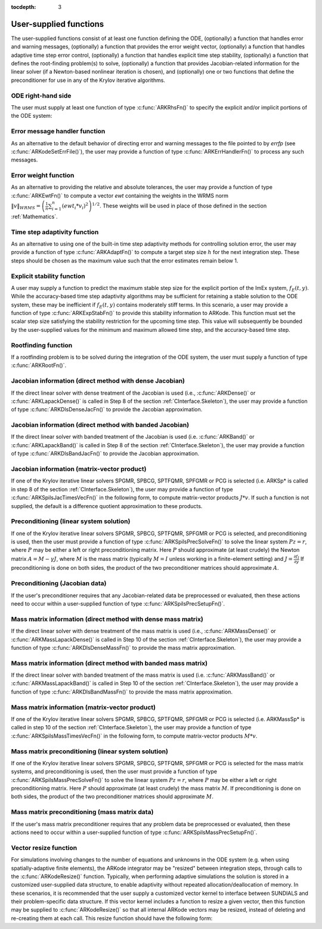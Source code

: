 ..
   Programmer(s): Daniel R. Reynolds @ SMU
   ----------------------------------------------------------------
   Copyright (c) 2013, Southern Methodist University.
   All rights reserved.
   For details, see the LICENSE file.
   ----------------------------------------------------------------

:tocdepth: 3



.. _CInterface.UserSupplied:

User-supplied functions
=============================

The user-supplied functions consist of at least one function defining
the ODE, (optionally) a function that handles error and warning
messages, (optionally) a function that provides the error weight
vector, (optionally) a function that handles adaptive time step error
control, (optionally) a function that handles explicit time step
stability, (optionally) a function that defines the root-finding
problem(s) to solve, (optionally) a function that provides
Jacobian-related information for the linear solver (if a Newton-based
nonlinear iteration is chosen), and (optionally) one or two functions
that define the preconditioner for use in any of the Krylov iterative
algorithms.


.. _CInterface.ODERHS:

ODE right-hand side
-----------------------------

The user must supply at least one function of type :c:func:`ARKRhsFn()` to
specify the explicit and/or implicit portions of the ODE system:



.. c:function:: typedef int (*ARKRhsFn)(realtype t, N_Vector y, N_Vector ydot, void *user_data)

   These functions compute the ODE right-hand side for a given
   value of the independent variable :math:`t` and state vector :math:`y`.
   
   **Arguments:**
      * `t` -- the current value of the independent variable.
      * `y` -- the current value of teh dependent variable vector, :math:`y(t)`.
      * `ydot` -- the output vector that forms a portion of the ODE RHS :math:`f_E(t,y) + f_I(t,y)`
      * `user_data` -- the `user_data` pointer that was passed to :c:func:`ARKodeSetUserData()`.
   
   **Return value:** 
   An ARKRhsFn should return 0 if successful, a
   positive value if a recoverable error occurred (in which case
   ARKode will attempt to correct), or a negative value if it
   failed unrecoverably (in which case the integration is halted and
   ARK_RHSFUNC_FAIL is returned).
   
   **Notes:** Allocation of memory for `ydot` is handled within
   ARKode. A recoverable failure error return from the
   ARKRhsFn is typically used to flag a value of the dependent
   variable :math:`y` that is "illegal" in some way (e.g., negative
   where only a nonnegative value is physically meaningful).  If such
   a return is made, ARKode will attempt to recover (possibly
   repeating the nonlinear iteration, or reducing the step size) in order
   to avoid this recoverable error return.  There are some situations
   in which recovery is not possible even if the right-hand side
   function returns a recoverable error flag.  One is when this occurs
   at the very first call to the ARKRhsFn (in which case
   ARKode returns ARK_FIRST_RHSFUNC_ERR).  Another is when a
   recoverable error is reported by ARKRhsFn after the integrator
   completes a successful stage, in which case ARKode returns
   ARK_UNREC_RHSFUNC_ERR).



.. _CInterface.ErrorHandler:

Error message handler function
--------------------------------------

As an alternative to the default behavior of directing error and
warning messages to the file pointed to by `errfp` (see
:c:func:`ARKodeSetErrFile()`), the user may provide a function of type
:c:func:`ARKErrHandlerFn()` to process any such messages. 



.. c:function:: typedef void (*ARKErrHandlerFn)(int error_code, const char *module, const char *function, char *msg, void *user_data)

   This function processes error and warning messages from
   ARKode and is sub-modules.
   
   **Arguments:**
      * `error_code` -- the error code.
      * `module` -- the name of the ARKode module reporting the error.
      * `function` -- the name of the function in which the error occurred.
      * `msg` -- the error message.
      * `user_data` -- a pointer to user data, the same as the
        `eh_data` parameter that was passed to :c:func:`ARKodeSetErrHandlerFn()`.
   
   **Return value:** 
   An ARKErrHandlerFn function has no return value.
   
   **Notes:** `error_code` is negative for errors and positive
   (ARK_WARNING) for warnings.  If a function that returns a
   pointer to memory encounters an error, it sets `error_code` to
   0.




.. _CInterface.ErrorWeight:

Error weight function
--------------------------------------

As an alternative to providing the relative and absolute tolerances,
the user may provide a function of type :c:func:`ARKEwtFn()` to compute a
vector `ewt` containing the weights in the WRMS norm
:math:`\|v\|_{WRMS} = \left(\frac{1}{n} \sum_{i=1}^n \left(ewt_i * v_i\right)^2
\right)^{1/2}`.  These weights will be used in place of those defined
in the section :ref:`Mathematics`.



.. c:function:: typedef int (*ARKEwtFn)(N_Vector y, N_Vector ewt, void *user_data)

   This function computes the WRMS error weights for the vector
   :math:`y`.
   
   **Arguments:**
      * `y` -- the dependent variable vector at which the
        weight vector is to be computed.
      * `ewt` -- the output vector containing the error weights.
      * `user_data` -- a pointer to user data, the same as the
        `user_data` parameter that was passed to :c:func:`ARKodeSetUserData()`.
   
   **Return value:** 
   An ARKEwtFn function must return 0 if it
   successfully set the error weights, and -1 otherwise.
   
   **Notes:** Allocation of memory for `ewt` is handled within ARKode.
   
   The error weight vector must have all components positive.  It is
   the user's responsibility to perform this test and return -1 if it
   is not satisfied.



.. _CInterface.AdaptivityFn:

Time step adaptivity function
--------------------------------------

As an alternative to using one of the built-in time step adaptivity
methods for controlling solution error, the user may provide a
function of type :c:func:`ARKAdaptFn()` to compute a target step size
:math:`h` for the next integration step.  These steps should be chosen
as the maximum value such that the error estimates remain below 1.



.. c:function:: typedef int (*ARKAdaptFn)(N_Vector y, realtype t, realtype h1, realtype h2, realtype h3, realtype e1, realtype e2,  realtype e3, int q, int p, realtype *hnew, void *user_data)

   This function implements a time step adaptivity algorithm
   that chooses :math:`h` satisfying the error tolerances..
   
   **Arguments:**
      * `y` -- the current value of the dependent variable vector, :math:`y(t)`.
      * `t` -- the current value of the independent variable.
      * `h1` -- the current step size, :math:`t_m - t_{m-1}`.
      * `h2` -- the previous step size, :math:`t_{m-1} - t_{m-2}`.
      * `h3` -- the step size :math:`t_{m-2}-t_{m-3}`.
      * `e1` -- the error estimate from the current step, :math:`m`.
      * `e2` -- the error estimate from the previous step, :math:`m-1`.
      * `e3` -- the error estimate from the step :math:`m-2`.
      * `q` -- the global order of accuracy for the integration method.
      * `p` -- the global order of accuracy for the embedding.
      * `hnew` -- the output value of the next step size.
      * `user_data` -- a pointer to user data, the same as the
        `h_data` parameter that was passed to :c:func:`ARKodeSetAdaptivityFn()`.
   
   **Return value:** 
   An ARKAdaptFn function should return 0 if it
   successfuly set the next step size, and a non-zero value otherwise.




.. _CInterface.StabilityFn:

Explicit stability function
--------------------------------------

A user may supply a function to predict the maximum stable step size
for the explicit portion of the ImEx system, :math:`f_E(t,y)`.  While
the accuracy-based time step adaptivity algorithms may be sufficient
for retaining a stable solution to the ODE system, these may be
inefficient if :math:`f_E(t,y)` contains moderately stiff terms.  In
this scenario, a user may provide a function of type :c:func:`ARKExpStabFn()`
to provide this stability information to ARKode.  This function
must set the scalar step size satisfying the stability restriction for
the upcoming time step.  This value will subsequently be bounded by
the user-supplied values for the minimum and maximum allowed time
step, and the accuracy-based time step.  



.. c:function:: typedef int (*ARKExpStabFn)(N_Vector y, realtype t, realtype *hstab, void *user_data)

   This function predicts the maximum stable step size for the
   explicit portions of the ImEx ODE system.
   
   **Arguments:**
      * `y` -- the current value of the dependent variable vector, :math:`y(t)`.
      * `t` -- the current value of the independent variable
      * `hstab` -- the output value with the absolute value of the
 	maximum stable step size. 
      * `user_data` -- a pointer to user data, the same as the
        `estab_data` parameter that was passed to :c:func:`ARKodeSetStabilityFn()`.
   
   **Return value:** 
   An ARKExpStabFn function should return 0 if it
   successfully set the upcoming stable step size, and a non-zero
   value otherwise.
   
   **Notes:**  If this function is not supplied, or if it returns
   `hstab \le 0.0`, then ARKode will assume that there is no explicit
   stability restriction on the time step size.



.. _CInterface.RootfindingFn:

Rootfinding function
--------------------------------------

If a rootfinding problem is to be solved during the integration of the
ODE system, the user must supply a function of type :c:func:`ARKRootFn()`.



.. c:function:: typedef int (*ARKRootFn)(realtype t, N_Vector y, realtype *gout, void *user_data)

   This function implements a vector-valued function
   :math:`g(t,y)` such that the roots of the `nrtfn` components
   :math:`g_i(t,y)` are sought.
   
   **Arguments:**
      * `t` -- the current value of the independent variable
      * `y` -- the current value of the dependent variable vector, :math:`y(t)`.
      * `gout` -- the output array, of length `nrtfn`, with components :math:`g_i(t,y)`.
      * `user_data` -- a pointer to user data, the same as the
        `user_data` parameter that was passed to :c:func:`ARKodeSetUserData()`.
   
   **Return value:** 
   An ARKRootFn function should return 0 if successful
   or a non-zero value if an error occurred (in which case the
   integration is halted and ARKode returns ARK_RTFUNC_FAIL).
   
   **Notes:** Allocation of memory for `gout` is handled within ARKode.



.. _CInterface.DenseJacobianFn:

Jacobian information (direct method with dense Jacobian)
--------------------------------------------------------------

If the direct linear solver with dense treatment of the Jacobian is
used (i.e., :c:func:`ARKDense()` or :c:func:`ARKLapackDense()` is called in Step 8 of
the section :ref:`CInterface.Skeleton`), the user may provide a
function of type :c:func:`ARKDlsDenseJacFn()` to provide the Jacobian
approximation. 



.. c:function:: typedef int (*ARKDlsDenseJacFn)(long int N, realtype t, N_Vector y, N_Vector fy, DlsMat Jac, void *user_data, N_Vector tmp1, N_Vector tmp2, N_Vector tmp3)

   This function computes the dense Jacobian :math:`J =
   \frac{\partial f_I}{\partial y}` (or an approximation to it).
   
   **Arguments:**
      * `N` -- the size of the ODE system.
      * `t` -- the current value of the independent variable
      * `y` -- the current value of the dependent variable vector, namely
        the predicted value of :math:`y(t)`.
      * `fy` -- the current value of the vector :math:`f_I(t,y)`.
      * `Jac` -- the output dense Jacobian matrix (of type ``DlsMat``).
      * `user_data` -- a pointer to user data, the same as the
        `user_data` parameter that was passed to :c:func:`ARKodeSetUserData()`.
      * `tmp1`, `tmp2`, `tmp3` -- pointers to memory allocated to
        variables of type ``N_Vector`` which can be used by an
        ARKDlsDenseJacFn as temporary storage or work space.
   
   **Return value:** 
   An ARKDlsDenseJacFn function should return 0 if
   successful, a positive value if a recoverable error occurred (in
   which case ARKode will attempt to correct, while ARKDENSE
   sets `last_flag` to ARKDLS_JACFUNC_RECVR), or a negative
   value if it failed unrecoverably (in which case the integration is
   halted, :c:func:`ARKode()` returns ARK_LSETUP_FAIL and
   ARKDENSE sets `last_flag` to ARKDLS_JACFUNC_UNRECVR). 
   
   **Notes:** A user-supplied dense Jacobian function must load the `N` by
   `N` dense matrix `Jac` with an approximation to the Jacobian
   matrix :math:`J(t,y)` at the point :math:`(t,y)`. Only nonzero
   elements need to be loaded into `Jac` because `Jac` is set to
   the zero matrix before the call to the Jacobian function. The type
   of `Jac` is ``DlsMat``. 
   
   The accessor macros ``DENSE_ELEM`` and ``DENSE_COL`` allow the user
   to read and write dense matrix elements without making explicit
   references to the underlying representation of the ``DlsMat``
   type. ``DENSE_ELEM(J,i,j)`` references the ``(i,j)``-th element of
   the dense matrix ``J`` (for ``i``, ``j`` between 0 and
   N-1). This macro is meant for small problems for which
   efficiency of access is not a major concern. Thus, in terms of the
   indices :math:`m` and :math:`n` ranging from 1 to `N`, the
   Jacobian element :math:`J_{m,n}` can be set using the statement
   ``DENSE_ELEM(J, m-1, n-1)`` :math:`= J_{m,n}`. Alternatively,
   ``DENSE_COL(J,j)`` returns a pointer to the first element of the
   ``j``-th column of ``J`` (for ``j`` ranging from 0 to `N`-1),
   and the elements of the ``j``-th column can then be accessed using
   ordinary array indexing. Consequently, :math:`J_{m,n}` can be
   loaded using the statements ``col_n = DENSE_COL(J, n-1);
   col_n[m-1]`` :math:`= J_{m,n}`. For large problems, it is more
   efficient to use ``DENSE_COL`` than to use ``DENSE_ELEM``. Note
   that both of these macros number rows and columns starting from 0. 
   
   The ``DlsMat`` type and accessor macros ``DENSE_ELEM`` and
   ``DENSE_COL`` are documented in the section :ref:`LinearSolvers`.
   
   If the user's ARKDenseJacFn function uses difference quotient
   approximations, then it may need to access quantities not in the
   argument list. These include the current step size, the error
   weights, etc..  To obtain these, use the ARKodeGet* functions
   listed in :ref:`CInterface.ARKodeOutputTable`. The unit roundoff
   can be accessed as ``UNIT_ROUNDOFF``, which is defined in the
   header file ``sundials_types.h``.
   
   For the sake of uniformity, the argument `N` is of type ``long int``,
   even in the case that the LAPACK dense solver is to be used. 



.. _CInterface.BandJacobianFn:

Jacobian information (direct method with banded Jacobian)
--------------------------------------------------------------

If the direct linear solver with banded treatment of the Jacobian is
used (i.e. :c:func:`ARKBand()` or :c:func:`ARKLapackBand()` is called in Step 8 of the
section :ref:`CInterface.Skeleton`), the user may provide a function
of type :c:func:`ARKDlsBandJacFn()` to provide the Jacobian approximation.



.. c:function:: typedef int (*ARKDlsBandJacFn)(long int N, long int mupper, long int mlower, realtype t, N_Vector y, N_Vector fy, DlsMat Jac, void *user_data, N_Vector tmp1, N_Vector tmp2, N_Vector tmp3)

   This function computes the banded Jacobian :math:`J =
   \frac{\partial f_I}{\partial y}` (or an approximation to it).
   
   **Arguments:**
      * `N` -- the size of the ODE system.
      * `mlower`, `mupper` -- the lower and upper half-bandwidths of
        the Jacobian.
      * `t` -- the current value of the independent variable
      * `y` -- the current value of the dependent variable vector, namely
        the predicted value of :math:`y(t)`.
      * `fy` -- the current value of the vector :math:`f_I(t,y)`.
      * `Jac` -- the output dense Jacobian matrix (of type ``DlsMat``).
      * `user_data` -- a pointer to user data, the same as the
        `user_data` parameter that was passed to :c:func:`ARKodeSetUserData()`.
      * `tmp1`, `tmp2`, `tmp3` -- pointers to memory allocated to
        variables of type ``N_Vector`` which can be used by an
        ARKDlsBandJacFn as temporary storage or work space.
   
   **Return value:** 
   An ARKDlsBandJacFn function should return 0 if
   successful, a positive value if a recoverable error occurred (in
   which case ARKode will attempt to correct, while ARKBAND
   sets `last_flag` to ARKDLS_JACFUNC_RECVR), or a negative
   value if it failed unrecoverably (in which case the integration is
   halted, :c:func:`ARKode()` returns ARK_LSETUP_FAIL and
   ARKBAND sets `last_flag` to ARKDLS_JACFUNC_UNRECVR). 
   
   **Notes:** A user-supplied banded Jacobian function must load the band
   matrix `Jac` of type ``DlsMat`` with the elements of the Jacobian
   :math:`J(t,y)` at the point :math:`(t,y)`. Only nonzero elements
   need to be loaded into `Jac` because `Jac` is initialized to
   the zero matrix before the call to the Jacobian function. 
  
   The accessor macros ``BAND_ELEM``, ``BAND_COL``, and
   ``BAND_COL_ELEM`` allow the user to read and write band matrix
   elements without making specific references to the underlying
   representation of the ``DlsMat`` type.  ``BAND_ELEM(J, i, j)``
   references the ``(i,j)``-th element of the band matrix ``J``,
   counting from 0. This macro is meant for use in small problems for
   which efficiency of access is not a major concern. Thus, in terms
   of the indices :math:`m` and :math:`n` ranging from 1 to `N` with
   :math:`(m, n)` within the band defined by `mupper` and
   `mlower`, the Jacobian element :math:`J_{m,n}` can be loaded
   using the statement ``BAND_ELEM(J, m-1, n-1)`` :math:`=
   J_{m,n}`. The elements within the band are those with `-mupper`
   :math:`\le m-n \le` `mlower`.  Alternatively, ``BAND_COL(J, j)``
   returns a pointer to the diagonal element of the ``j``-th column of
   ``J``, and if we assign this address to ``realtype *col_j``, then
   the ``i``-th element of the ``j``-th column is given by
   ``BAND_COL_ELEM(col_j, i, j)``, counting from 0. Thus, for
   :math:`(m,n)` within the band, :math:`J_{m,n}` can be loaded by
   setting ``col_n = BAND_COL(J, n-1); BAND_COL_ELEM(col_n, m-1,
   n-1)`` :math:`= J_{m,n}` . The elements of the ``j``-th column can
   also be accessed via ordinary array indexing, but this approach
   requires knowledge of the underlying storage for a band matrix of
   type ``DlsMat``. The array ``col_n`` can be indexed from
   `-mupper` to `mlower`. For large problems, it is more efficient
   to use ``BAND_COL`` and ``BAND_COL_ELEM`` than to use the
   ``BAND_ELEM`` macro. As in the dense case, these macros all number
   rows and columns starting from 0. 
   
   The ``DlsMat`` type and the accessor macros ``BAND_ELEM``,
   ``BAND_COL`` and ``BAND_COL_ELEM`` are documented in the section 
   :ref:`LinearSolvers`.

   If the user's ARKBandJacFn function uses difference quotient
   approximations, then it may need to access quantities not in the
   argument list.  These include the current step size, the error
   weights, etc.. To obtain these, use the ARKodeGet* functions
   listed in :ref:`CInterface.ARKodeOutputTable`. The unit roundoff
   can be accessed as ``UNIT_ROUNDOFF`` defined in the header file
   ``sundials_types.h``.
   
   For the sake of uniformity, the arguments `N`, `mlower`, and
   `mupper` are of type ``long int``, even in the case that the
   LAPACK band solver is to be used.  



.. _CInterface.JTimesFn:

Jacobian information (matrix-vector product)
--------------------------------------------------------------

If one of the Krylov iterative linear solvers SPGMR, SPBCG, 
SPTFQMR, SPFGMR or PCG is selected (i.e. ARKSp* is called in step 8 of
the section :ref:`CInterface.Skeleton`), the user may provide a function
of type :c:func:`ARKSpilsJacTimesVecFn()` in the following form, to compute
matrix-vector products :math:`J*v`. If such a function is not
supplied, the default is a difference quotient approximation to these
products. 



.. c:function:: typedef int (*ARKSpilsJacTimesVecFn)(N_Vector v, N_Vector Jv, realtype t, N_Vector y, N_Vector fy, void *user_data, N_Vector tmp)

   This function computes the product :math:`Jv =
   \left(\frac{\partial f_I}{\partial y}\right)v` (or an approximation to it).
   
   **Arguments:**
      * `v` -- the vector to multiply.
      * `Jv` -- the output vector computed.
      * `t` -- the current value of the independent variable
      * `y` -- the current value of the dependent variable vector.
      * `fy` -- the current value of the vector :math:`f_I(t,y)`.
      * `user_data` -- a pointer to user data, the same as the
        `user_data` parameter that was passed to :c:func:`ARKodeSetUserData()`.
      * `tmp` -- pointer to memory allocated to a variable of type
        ``N_Vector`` which can be used as temporary storage or work space.
   
   **Return value:** 
   The value to be returned by the Jacobian-vector product
   function should be 0 if successful. Any other return value will
   result in an unrecoverable error of the SPILS generic solver,
   in which case the integration is halted. 
   
   **Notes:** If the user's ARKSpilsJacTimesVecFn function uses
   difference quotient approximations, it may need to access
   quantities not in the argument list.  These include the current
   step size, the error weights, etc..  To obtain these, use the
   ARKodeGet* functions listed in
   :ref:`CInterface.ARKodeOutputTable`. The unit roundoff can be
   accessed as ``UNIT_ROUNDOFF`` defined in the header file
   ``sundials_types.h``. 




.. _CInterface.PrecSolveFn:

Preconditioning (linear system solution)
--------------------------------------------------------------

If one of the Krylov iterative linear solvers SPGMR, SPBCG,
SPTFQMR, SPFGMR or PCG is selected, and preconditioning is used, then
the user must provide a function of type
:c:func:`ARKSpilsPrecSolveFn()` to solve the linear system
:math:`Pz=r`, where :math:`P` may be either a left or right
preconditioning matrix.  Here :math:`P` should approximate (at least
crudely) the Newton matrix :math:`A=M-\gamma J`, where :math:`M` 
is the mass matrix (typically :math:`M=I` unless working in a
finite-element setting) and :math:`J = \frac{\partial f_I}{\partial
y}`  If preconditioning is done on both sides, the product of the two
preconditioner matrices should approximate :math:`A`. 



.. c:function:: typedef int (*ARKSpilsPrecSolveFn)(realtype t, N_Vector y, N_Vector fy, N_Vector r, N_Vector z, realtype gamma, realtype delta, int lr, void *user_data, N_Vector tmp)

   This function solves the preconditioner system :math:`Pz=r`.
   
   **Arguments:**
      * `t` -- the current value of the independent variable.
      * `y` -- the current value of the dependent variable vector.
      * `fy` -- the current value of the vector :math:`f_I(t,y)`.
      * `r` -- the right-hand side vector of the linear system.
      * `z` -- the computed output solution vector 
      * `gamma` -- the scalar :math:`\gamma` appearing in the Newton
        matrix given by :math:`A=M-\gamma J`.
      * `delta` -- an input tolerance to be used if an iterative method
        is employed in the solution.  In that case, the resdual vector
        :math:`Res = r-Pz` of the system should be made to be less than `delta`
        in the weighted :math:`l_2` norm, i.e. :math:`\left(\sum_{i=1}^n
        \left(Res_i * ewt_i\right)^2 \right)^{1/2} < \delta`, where :math:`\delta =`
        `delta`.  To obtain the ``N_Vector`` `ewt`, call
        :c:func:`ARKodeGetErrWeights()`. 
      * `lr` -- an input flag indicating whether the preconditioner
        solve is to use the left preconditioner (`lr = 1`) or the right
        preconditioner (`lr = 2`).
      * `user_data` -- a pointer to user data, the same as the
        `user_data` parameter that was passed to :c:func:`ARKodeSetUserData()`.
      * `tmp` -- pointer to memory allocated to a variable of type
        ``N_Vector`` which can be used as temporary storage or work space.
   
   **Return value:** 
   The value to be returned by the preconditioner solve
   function is a flag indicating whether it was successful. This value
   should be 0 if successful, positive for a recoverable error (in
   which case the step will be retried), or negative for an
   unrecoverable error (in which case the integration is halted).  




.. _CInterface.PrecSetupFn:

Preconditioning (Jacobian data)
--------------------------------------------------------------

If the user's preconditioner requires that any Jacobian-related data
be preprocessed or evaluated, then these actions need to occur within
a user-supplied function of type :c:func:`ARKSpilsPrecSetupFn()`. 



.. c:function:: typedef int (*ARKSpilsPrecSetupFn)(realtype t, N_Vector y, N_Vector fy, booleantype jok, booleantype *jcurPtr, realtype gamma, void *user_data, N_Vector tmp1, N_Vector tmp2, N_Vector tmp3)

   This function preprocesses and/or evaluates Jacobian-related
   data needed by the preconditioner.
   
   **Arguments:**
      * `t` -- the current value of the independent variable.
      * `y` -- the current value of the dependent variable vector.
      * `fy` -- the current value of the vector :math:`f_I(t,y)`.
      * `jok` -- is an input flag indicating whether the Jacobian-related
        data needs to be updated. The `jok` argument provides for the
        reuse of Jacobian data in the preconditioner solve function. When
        `jok` = ``FALSE``, the Jacobian-related data should be recomputed
        from scratch. When `jok` = ``TRUE`` the Jacobian data, if saved from the
        previous call to this function, can be reused (with the current
        value of `gamma`). A call with `jok` = ``TRUE`` can only occur
        after a call with `jok` = ``FALSE``. 
      * `jcurPtr` -- is a pointer to a flag which should be set to
        ``TRUE`` if Jacobian data was recomputed, or set to ``FALSE`` if
        Jacobian data was not recomputed, but saved data was still reused. 
      * `gamma` -- the scalar :math:`\gamma` appearing in the Newton
        matrix given by :math:`A=M-\gamma J`.
      * `user_data` -- a pointer to user data, the same as the
        `user_data` parameter that was passed to :c:func:`ARKodeSetUserData()`.
      * `tmp1`, `tmp2`, `tmp3` -- pointers to memory allocated to
        variables of type ``N_Vector`` which can be used as temporary
        storage or work space.
   
   **Return value:** 
   The value to be returned by the preconditioner setup
   function is a flag indicating whether it was successful. This value
   should be 0 if successful, positive for a recoverable error (in
   which case the step will be retried), or negative for an
   unrecoverable error (in which case the integration is halted). 
   
   **Notes:**  The operations performed by this function might include
   forming a crude approximate Jacobian, and performing an LU
   factorization of the resulting approximation to :math:`A = M -
   \gamma J`. 
   
   Each call to the preconditioner setup function is preceded by a
   call to the implicit :c:func:`ARKRhsFn()` user function with the same
   :math:`(t,y)` arguments.  Thus, the preconditioner setup function can
   use any auxiliary data that is computed and saved during the
   evaluation of the ODE right-hand side. 
   
   This function is not called in advance of every call to the
   preconditioner solve function, but rather is called only as often
   as needed to achieve convergence in the Newton iteration. 
   
   If the user's ARKSpilsPrecSetupFn function uses difference
   quotient approximations, it may need to access quantities not in
   the call list. These include the current step size, the error
   weights, etc. To obtain these, use the ARKodeGet* functions
   listed in :ref:`CInterface.ARKodeOutputTable`. The unit roundoff
   can be accessed as ``UNIT_ROUNDOFF`` defined in the header file
   ``sundials_types.h``. 



.. _CInterface.DenseMassFn:

Mass matrix information (direct method with dense mass matrix)
---------------------------------------------------------------

If the direct linear solver with dense treatment of the
mass matrix is used (i.e., :c:func:`ARKMassDense()` or
:c:func:`ARKMassLapackDense()` is called in Step 10 of 
the section :ref:`CInterface.Skeleton`), the user may provide a
function of type :c:func:`ARKDlsDenseMassFn()` to provide the mass
matrix approximation. 



.. c:function:: typedef int (*ARKDlsDenseMassFn)(long int N, realtype t, N_Vector y, DlsMat M, void *user_data, N_Vector tmp1, N_Vector tmp2, N_Vector tmp3)

   This function computes the mass matrix :math:`M` (or an approximation to it).
   
   **Arguments:**
      * `N` -- the size of the ODE system.
      * `t` -- the current value of the independent variable.
      * `y` -- the current value of the dependent variable vector.
      * `M` -- the output dense mass matrix (of type ``DlsMat``).
      * `user_data` -- a pointer to user data, the same as the
        `user_data` parameter that was passed to :c:func:`ARKodeSetUserData()`.
      * `tmp1`, `tmp2`, `tmp3` -- pointers to memory allocated to
        variables of type ``N_Vector`` which can be used by an
        ARKDlsDenseMassFn as temporary storage or work space.
   
   **Return value:** 
   An ARKDlsDenseMassFn function should return 0 if
   successful, or a negative value if it failed unrecoverably (in
   which case the integration is halted, :c:func:`ARKode()` returns
   ARK_MASSSETUP_FAIL and ARKDENSE sets `last_flag` to
   ARKDLS_MASSFUNC_UNRECVR). 
   
   **Notes:** A user-supplied dense mass matrix function must load the
   `N` by `N` dense matrix `M` with an approximation to the mass matrix
   :math:`M(t)`. Only nonzero elements need to
   be loaded into `M` because it is initialized to the zero matrix
   before the call to the mass matrix function. The type of `M` is ``DlsMat``. 
   
   As discussed above in section :ref:`CInterface.DenseJacobianFn`,
   the accessor macros ``DENSE_ELEM`` and ``DENSE_COL`` allow the user
   to read and write dense matrix elements without making explicit
   references to the underlying representation of the ``DlsMat`` 
   type. Similarly, the ``DlsMat`` type and accessor macros
   ``DENSE_ELEM`` and ``DENSE_COL`` are documented in the section
   :ref:`LinearSolvers`. 
   
   For the sake of uniformity, the argument `N` is of type ``long int``,
   even in the case that the LAPACK dense solver is to be used. 



.. _CInterface.BandMassFn:

Mass matrix information (direct method with banded mass matrix)
----------------------------------------------------------------

If the direct linear solver with banded treatment of the mass matrix is
used (i.e. :c:func:`ARKMassBand()` or :c:func:`ARKMassLapackBand()` is
called in Step 10 of the section :ref:`CInterface.Skeleton`), the user
may provide a function of type :c:func:`ARKDlsBandMassFn()` to provide
the mass matrix approximation. 



.. c:function:: typedef int (*ARKDlsBandMassFn)(long int N, long int mupper, long int mlower, realtype t, N_Vector y, DlsMat M, void *user_data, N_Vector tmp1, N_Vector tmp2, N_Vector tmp3)

   This function computes the banded mass matrix :math:`M` (or an approximation to it).
   
   **Arguments:**
      * `N` -- the size of the ODE system.
      * `mlower`, `mupper` -- the lower and upper half-bandwidths of
        the mass matrix.
      * `t` -- the current value of the independent variable
      * `y` -- the current value of the dependent variable vector, namely
        the predicted value of :math:`y(t)`.
      * `M` -- the output dense mass matrix (of type ``DlsMat``).
      * `user_data` -- a pointer to user data, the same as the
        `user_data` parameter that was passed to :c:func:`ARKodeSetUserData()`.
      * `tmp1`, `tmp2`, `tmp3` -- pointers to memory allocated to
        variables of type ``N_Vector`` which can be used by an
        ARKDlsBandMassFn as temporary storage or work space.
   
   **Return value:** 
   An ARKDlsBandMassFn function should return 0 if
   successful, or a negative value if it failed unrecoverably (in
   which case the integration is halted, :c:func:`ARKode()` returns
   ARK_MASSSETUP_FAIL and ARKBAND sets `last_flag` to
   ARKDLS_MASSFUNC_UNRECVR). 
   
   **Notes:** A user-supplied banded mass matrix function must load
   the band matrix `M` of type ``DlsMat`` with the elements of the
   mass matrix :math:`M(t)`. Only nonzero elements need to be loaded
   into `M` because it is initialized to the zero matrix before the
   call to the mass matrix function.  
  
   As discussed above in section :ref:`CInterface.BandJacobianFn`,
   the accessor macros ``BAND_ELEM``, ``BAND_COL``, and
   ``BAND_COL_ELEM`` allow the user to read and write band matrix 
   elements without making specific references to the underlying
   representation of the ``DlsMat`` type.  Similarly, the ``DlsMat``
   type and the accessor macros ``BAND_ELEM``, ``BAND_COL`` and
   ``BAND_COL_ELEM`` are documented in the section
   :ref:`LinearSolvers`.

   For the sake of uniformity, the arguments `N`, `mlower`, and
   `mupper` are of type ``long int``, even in the case that the
   LAPACK band solver is to be used.



.. _CInterface.MTimesFn:

Mass matrix information (matrix-vector product)
--------------------------------------------------------------

If one of the Krylov iterative linear solvers SPGMR, SPBCG, 
SPTFQMR, SPFGMR or PCG is selected (i.e. ARKMassSp* is called in step 10 of
the section :ref:`CInterface.Skeleton`), the user may provide a function
of type :c:func:`ARKSpilsMassTimesVecFn()` in the following form, to compute
matrix-vector products :math:`M*v`.



.. c:function:: typedef int (*ARKSpilsMassTimesVecFn)(N_Vector v, N_Vector Mv, realtype t, N_Vector y, void *user_data, N_Vector tmp)

   This function computes the product :math:`M*v` (or an approximation to it).
   
   **Arguments:**
      * `v` -- the vector to multiply.
      * `Mv` -- the output vector computed.
      * `t` -- the current value of the independent variable
      * `y` -- the current value of the dependent variable vector.
      * `user_data` -- a pointer to user data, the same as the
        `user_data` parameter that was passed to :c:func:`ARKodeSetUserData()`.
      * `tmp` -- pointer to memory allocated to a variable of type
        ``N_Vector`` which can be used as temporary storage or work space.
   
   **Return value:** 
   The value to be returned by the mass-matrix-vector product
   function should be 0 if successful. Any other return value will
   result in an unrecoverable error of the SPILS generic solver,
   in which case the integration is halted. 
   




.. _CInterface.MassPrecSolveFn:

Mass matrix preconditioning (linear system solution)
--------------------------------------------------------------

If one of the Krylov iterative linear solvers SPGMR, SPBCG,
SPTFQMR, SPFGMR or PCG is selected for the mass matrix systems, and
preconditioning is used, then the user must provide a function of type
:c:func:`ARKSpilsMassPrecSolveFn()` to solve the linear system
:math:`Pz=r`, where :math:`P` may be either a left or right
preconditioning matrix.  Here :math:`P` should approximate (at least
crudely) the mass matrix :math:`M`.  If preconditioning is done on
both sides, the product of the two preconditioner matrices should
approximate :math:`M`.



.. c:function:: typedef int (*ARKSpilsMassPrecSolveFn)(realtype t, N_Vector y, N_Vector r, N_Vector z, realtype delta, int lr, void *user_data, N_Vector tmp)

   This function solves the preconditioner system :math:`Pz=r`.
   
   **Arguments:**
      * `t` -- the current value of the independent variable.
      * `y` -- the current value of the dependent variable vector.
      * `r` -- the right-hand side vector of the linear system.
      * `z` -- the computed output solution vector 
      * `delta` -- an input tolerance to be used if an iterative method
        is employed in the solution.  In that case, the resdual vector
        :math:`Res = r-Pz` of the system should be made to be less than `delta`
        in the weighted :math:`l_2` norm, i.e. :math:`\left(\sum_{i=1}^n
        \left(Res_i * ewt_i\right)^2 \right)^{1/2} < \delta`, where :math:`\delta =`
        `delta`.  To obtain the ``N_Vector`` `ewt`, call
        :c:func:`ARKodeGetErrWeights()`. 
      * `lr` -- an input flag indicating whether the preconditioner
        solve is to use the left preconditioner (`lr = 1`) or the right
        preconditioner (`lr = 2`).
      * `user_data` -- a pointer to user data, the same as the
        `user_data` parameter that was passed to :c:func:`ARKodeSetUserData()`.
      * `tmp` -- pointer to memory allocated to a variable of type
        ``N_Vector`` which can be used as temporary storage or work space.
   
   **Return value:** 
   The value to be returned by the preconditioner solve
   function is a flag indicating whether it was successful. This value
   should be 0 if successful, positive for a recoverable error (in
   which case the step will be retried), or negative for an
   unrecoverable error (in which case the integration is halted).  




.. _CInterface.MasPrecSetupFn:

Mass matrix preconditioning (mass matrix data)
--------------------------------------------------------------

If the user's mass matrix preconditioner requires that any
problem data be preprocessed or evaluated, then these actions need to
occur within a user-supplied function of type
:c:func:`ARKSpilsMassPrecSetupFn()`.



.. c:function:: typedef int (*ARKSpilsMassPrecSetupFn)(realtype t, N_Vector y, void *user_data, N_Vector tmp1, N_Vector tmp2, N_Vector tmp3)

   This function preprocesses and/or evaluates mass-matrix-related
   data needed by the preconditioner.
   
   **Arguments:**
      * `t` -- the current value of the independent variable.
      * `y` -- the current value of the dependent variable vector.
      * `user_data` -- a pointer to user data, the same as the
        `user_data` parameter that was passed to :c:func:`ARKodeSetUserData()`.
      * `tmp1`, `tmp2`, `tmp3` -- pointers to memory allocated to
        variables of type ``N_Vector`` which can be used as temporary
        storage or work space.
   
   **Return value:** 
   The value to be returned by the mass matrix preconditioner setup
   function is a flag indicating whether it was successful. This value
   should be 0 if successful, positive for a recoverable error (in
   which case the step will be retried), or negative for an
   unrecoverable error (in which case the integration is halted). 
   
   **Notes:**  The operations performed by this function might include
   forming a mass matrix and performing an incomplete 
   factorization of the result.  Although such operations would
   typically be performed only once at the beginning of a simulation,
   these may be required if the mass matrix can change as a function
   of time.
   


.. _CInterface.VecResizeFn:

Vector resize function
--------------------------------------

For simulations involving changes to the number of equations and
unknowns in the ODE system (e.g. when using spatially-adaptive finite
elements), the ARKode integrator may be "resized" between integration
steps, through calls to the :c:func:`ARKodeResize()` function.
Typically, when performing adaptive simulations the solution is
stored in a customized user-supplied data structure, to enable
adaptivity without repeated allocation/deallocation of memory.  In
these scenarios, it is recommended that the user supply a customized
vector kernel to interface between SUNDIALS and their problem-specific
data structure.  If this vector kernel includes a function to resize a
given vector, then this function may be supplied to
:c:func:`ARKodeResize()` so that all internal ARKode vectors may be
resized, instead of deleting and re-creating them at each call.  This
resize function should have the following form:


.. c:function:: typedef int (*ARKVecResizeFn)(N_Vector y, N_Vector ytemplate, void *user_data)

   This function resizes the vector `y` to match the dimensions of the
   supplied vector, `ytemplate`.
   
   **Arguments:**
      * `y` -- the vector to resize.
      * `ytemplate` -- a vector of the desired size.
      * `user_data` -- a pointer to user data, the same as the
        `resize_data` parameter that was passed to :c:func:`ARKodeResize()`.
   
   **Return value:** 
   An ARKVecResizeFn function should return 0 if it successfully
   resizes the vector `y`, and a non-zero value otherwise.
   
   **Notes:**  If this function is not supplied, then ARKode will
   instead destroy the vector `y` and clone a new vector `y` off of
   `ytemplate`. 




